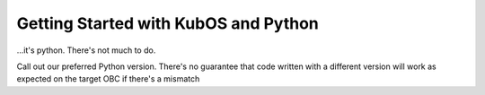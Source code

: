 Getting Started with KubOS and Python
=====================================

...it's python. There's not much to do.

Call out our preferred Python version. There's no guarantee that code written with a different
version will work as expected on the target OBC if there's a mismatch